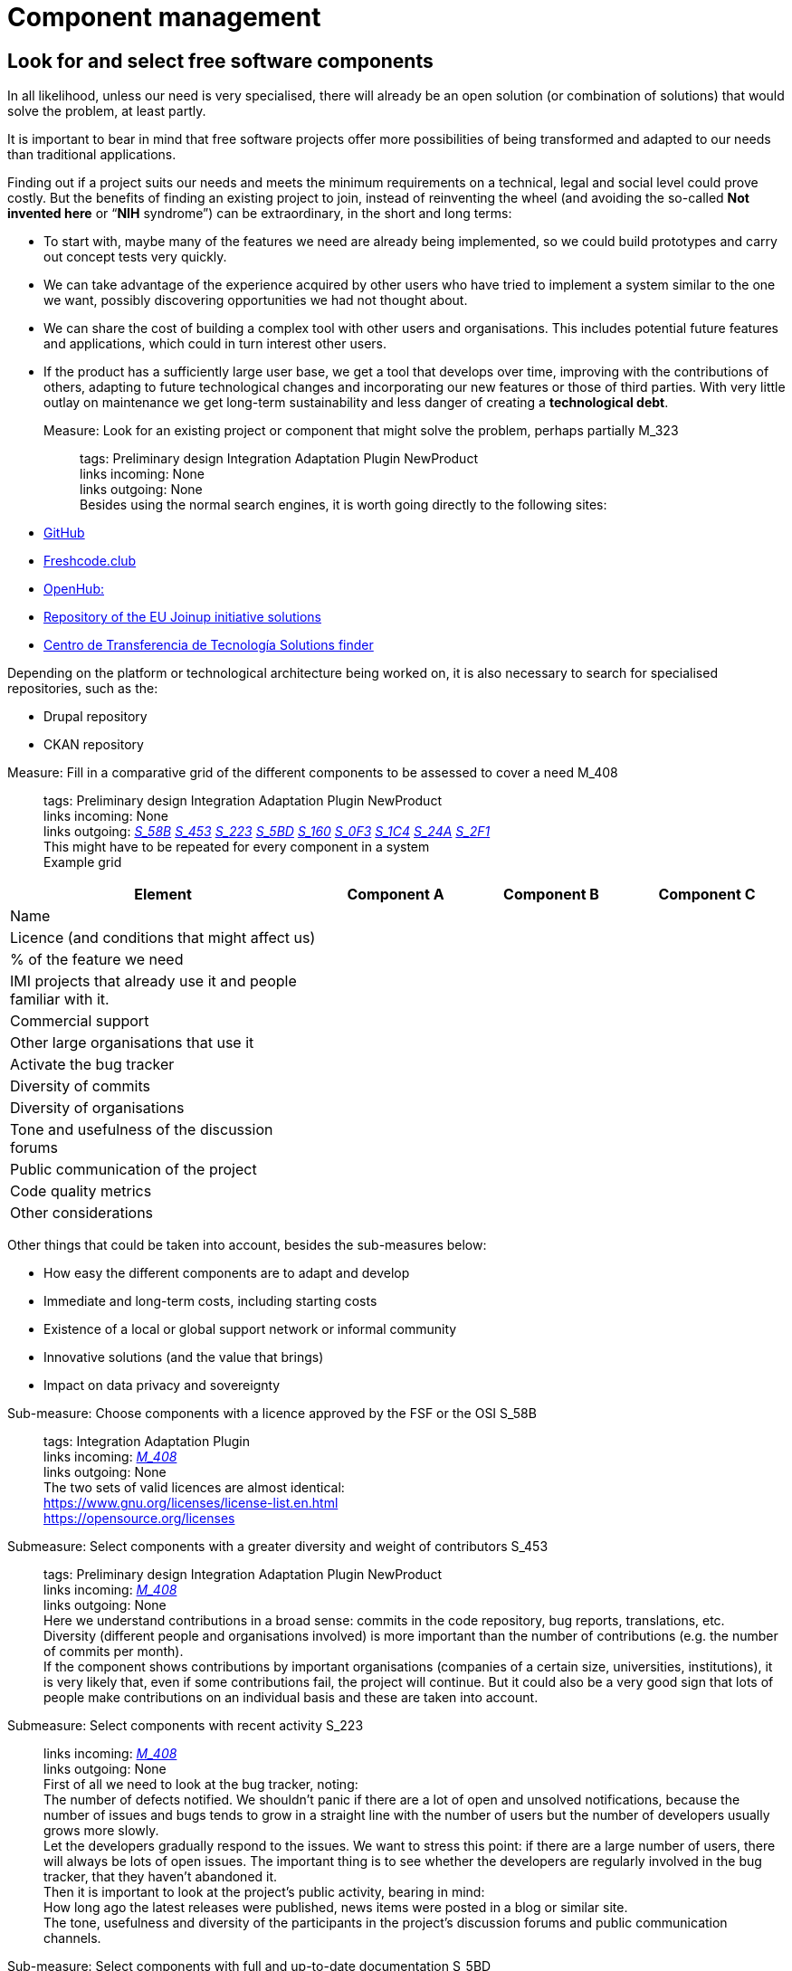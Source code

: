 = Component management

== Look for and select free software components

In all likelihood, unless our need is very specialised, there will already be an open solution (or combination of solutions) that would solve the problem, at least partly.

It is important to bear in mind that free software projects offer more possibilities of being transformed and adapted to our needs than traditional applications.

Finding out if a project suits our needs and meets the minimum requirements on a technical, legal and social level could prove costly.
But the benefits of finding an existing project to join, instead of reinventing the wheel (and avoiding the so-called *Not invented here* or “*NIH* syndrome”) can be extraordinary, in the short and long terms:

* To start with, maybe many of the features we need are already being implemented, so we could build prototypes and carry out concept tests very quickly.

* We can take advantage of the experience acquired by other users who have tried to implement a system similar to the one we want, possibly discovering opportunities we had not thought about.

* We can share the cost of building a complex tool with other users and organisations.
This includes potential future features and applications, which could in turn interest other users.

* If the product has a sufficiently large user base, we get a tool that develops over time, improving with the contributions of others, adapting to future technological changes and incorporating our new features or those of third parties.
With very little outlay on maintenance we get long-term sustainability and less danger of creating a *technological debt*.

Measure: Look for an existing project or component that might solve the problem, perhaps partially M_323::
  tags: Preliminary design Integration Adaptation Plugin NewProduct
  +
  links incoming: None
  +
  links outgoing: None
  +
  Besides using the normal search engines,
it is worth going directly to the following sites:
  +
  * https://github.com/[GitHub]

  * https://freshcode.club/[Freshcode.club]
  * https://openhub.net/[OpenHub:]
  * https://joinup.ec.europa.eu/solutions[Repository of the EU Joinup initiative solutions]
  * https://administracionelectronica.gob.es/ctt/buscadorSoluciones.htm[
  Centro de Transferencia de Tecnología Solutions finder]

Depending on the platform or technological architecture being worked on, it is also necessary to search for specialised repositories, such as the:

  * Drupal repository

  * CKAN repository

[[M_408]]

Measure: Fill in a comparative grid of the different components to be assessed to cover a need M_408::
  tags: Preliminary design Integration
Adaptation Plugin NewProduct
  +
  links incoming: None
  +
  links outgoing: link:#mesura-s-58b[_S_58B_] link:#S_453[_S_453_] link:#S_223[_S_223_] link:#S_5BD[_S_5BD_] link:#S_160[_S_160_] link:#S_0F3[_S_0F3_] link:#S_1C4[_S_1C4_] link:#S_24A[_S_24A_] link:#S_2F1[_S_2F1_]
  +
  This might have to be repeated for every component in a system
  +
  Example grid

[cols="40,20,20,20",options="header",]
|===
| Element
| Component A
| Component B
| Component C

| Name
|
|
|

| Licence (and conditions that might affect us)
|
|
|

| % of the feature we need
|
|
|

| IMI projects that already use it and people familiar with it.
|
|
|

| Commercial support
|
|
|

| Other large organisations that use it
|
|
|

| Activate the bug tracker
|
|
|

| Diversity of commits
|
|
|

| Diversity of organisations
|
|
|

| Tone and usefulness of the discussion forums
|
|
|

| Public communication of the project
|
|
|

| Code quality metrics
|
|
|

| Other considerations
|
|
|
|===

Other things that could be taken into account, besides the sub-measures below:

* How easy the different components are to adapt and develop

* Immediate and long-term costs, including starting costs

* Existence of a local or global support network or informal community

* Innovative solutions (and the value that brings)

* Impact on data privacy and sovereignty

[[mesura-s-58b]]

Sub-measure: Choose components with a licence approved by the FSF or the OSI S_58B::
  tags: Integration Adaptation
Plugin
  +
  links incoming: link:#M_408[_M_408_]
  +
  links outgoing: None
  +
  The two sets of valid licences are almost identical:
  +
  https://www.gnu.org/licenses/license-list.en.html
  +
  https://opensource.org/licenses

[[S_453]]

Submeasure: Select components with a greater diversity and weight of contributors S_453::
  tags: Preliminary design Integration Adaptation Plugin NewProduct
  +
  links incoming: link:#M_408[_M_408_]
  +
  links outgoing: None
  +
  Here we understand contributions in a broad sense: commits in the code repository, bug reports, translations, etc.
  +
  Diversity (different people and organisations involved) is more important than the number of contributions (e.g. the number of commits per month).
  +
  If the component shows contributions by important organisations (companies of a certain size, universities, institutions), it is very likely that, even if some contributions fail, the project will continue.
But it could also be a very good sign that lots of people make contributions on an individual basis and these are taken into account.

[[S_223]]

Submeasure: Select components with recent activity S_223::
  links incoming: link:#M_408[_M_408_]
  +
  links outgoing: None
  +
  First of all we need to look at the bug tracker, noting:
  +
  The number of defects notified.
We shouldn’t panic if there are a lot of open and unsolved notifications, because the number of issues and bugs tends to grow in a straight line with the number of users but the number of developers usually grows more slowly.
  +
  Let the developers gradually respond to the issues.
We want to stress this point: if there are a large number of users, there will always be lots of open issues.
The important thing is to see whether the developers are regularly involved in the bug tracker, that they haven’t abandoned it.
  +
  Then it is important to look at the project’s public activity, bearing in mind:
  +
  How long ago the latest releases were published, news items were posted in a blog or similar site.
  +
  The tone, usefulness and diversity of the participants in the project’s discussion forums and public communication channels.

[[S_5BD]]

Sub-measure: Select components with full and up-to-date documentation S_5BD::
  links incoming: link:#M_408[_M_408_]
  +
  links outgoing: None
  +
  When the documentation is in a public repository and there is a good range of people contributing to it, that too is a very good sign,

[[S_160]]

Sub-measure: Select components where there is commercial support available S_160::
  tags: Preliminary design Integration Adaptation Plugin NewProduct
  +
  links incoming: link:#M_408[_M_408_]
  +
  links outgoing: None
  +
  When products have a free software licence, it will always be possible to contact someone to get them modified, maintained or have problems solved.
However, we have more guarantee of success if there are already companies or people offering professional support for the component in question, and it can therefore be assumed they are very familiar with it.
  +
  It is better if there are various companies offering commercial services in relation to the product than just one, because in the latter case we would be more dependent on that company.
It is a normal business model for the company that develops the product (perhaps without hardly any external community support) to also offer commercial support for it.
So it should not simply be discarded but it is better if the professional support is diversified.
  +
  The fact that there are already companies offering professional services in relation to a product at the start could also make it easier to carry out a tentative evaluation of the cost of adapting or maintaining it.

[[S_0F3]]

Submeasure: Select components that provide access to development and installation information S_0F3::
  tags: Preliminary design Integration Adaptation Plugin NewProduct
  +
  links incoming: link:#M_408[_M_408_]
  +
  links outgoing: None
  +
  Transparency is a basic cornerstone of free software.
Without it, it would be very difficult for all the rest to work well.
  +
  If a component has precise, detailed instructions on how to install it, that makes the possibility of carrying out an independent technical assessment of it easier.

[[S_1C4]]

Submeasure: Select components with good code quality metrics S_1C4::
  tags: Preliminary design Integration
Adaptation Plugin NewProduct
  +
  links incoming: link:#M_408[_M_408_]
  +
  links outgoing: None
  +
  The fact that project source codes and management tools (bug trackers, mail lists, forums) are public means that it is possible to obtain some objective metrics on free software that it would be very difficult to get in the case of privately owned software.
  +
  Some metrics that can be obtained for certain projects:
  +
  Number of comments, from https://openhub.net/[OpenHub].
  +
  Percentage of source code in test cases

[[S_24A]]

Sub-measure: Select components that IMI is already familiar with S_24A::
  tags: Preliminary design Integration
Adaptation Plugin NewProduct
  +
  links incoming: link:#M_408[_M_408_]
  +
  links outgoing: None
  +
  When we need to adapt an existing source code, if we know the project and the community that sustains it beforehand, it has lots of advantages:
  +
  Perhaps IMI has already identified key people in the community.
  +
  It is possible to make a more realistic estimate, in terms of time and money, of the cost of any intended modifications and the possibilities of them being integrated in to the original product.

Sub-measure: Select components that have a licence compatible with the GPL licence S_79A::
  tags: Integration Adaptation Plugin
  +
  links incoming: None
  +
  links outgoing: None
  +
  The Free Software Foundation gives this information in its list of licences: https://www.gnu.org/licenses/license-list.en.html.
  +
  The licences in the GPL family are some of the most common.
To avoid licence conflicts with other components we might need, all our components should be GPL-compatible.

[[S_2F1]]

Sub-measure: Select Debian stable components S_2F1::
  tags: Preliminary design Integration
Adaptation Plugin NewProduct
  +
  links incoming: link:#M_408[_M_408_]
  +
  links outgoing: None
  +
  Any solution component included in Debian’s stable distribution at the project design stage, or which can be run in the stable version without having to be adapted and which is multi-architecture, is considered to be a durable and reliable component.
  +
  Otherwise, select components which, in their standard version downloadable to the project website, can be run on free software platforms, preferably GNU/Linux and without any restrictions in terms of:
  +
  Requiring a particular GNU/Linux distribution (e.g. a program that only runs in CentOS environments and not on Debian).
  +
  Versions of the main platform elements that are too specific, especially if they are too old or beyond their standard maintenance period (e.g. a program that requires a Linux kernel in a 3.* version, or some basic libraries of the system that are obsolete.
  +
  Requiring a specific hardware architecture (e.g. solutions that only run on Intel machines).

Measure: Consider all the possibilities and implications before initiating a social fork M_B61::
  tags: Preliminary design Adaptation NewProduct
  +
  links incoming: None
  +
  links outgoing: None
  +
  When there is a code that has been published with a free licence but the product needs to be developed in a direction that is incompatible with the plans governing the project, it might be necessary to make a fork (in the strict sense of the word, a social fork).
  +
  Creating a fork has many disadvantages, so it has to be the last resort.
It is much more difficult to share code with the original product once the fork has been created.
And perhaps even more significant, it implies splitting the original community and forcing each developer to decide which version to prioritise.

== Managing dependencies

Measure: Keep a thorough record of all the software packages used, which have to be free software M_0C2::
  tags: Procurement Integration Adaptation Plugin NewProduct Publication
  +
  links incoming: None
  +
  links outgoing: None
  +
  In the case of a contract, include this in the specifications and add that IMI has the last word on including a dependency.
  +
  Example clause: *Managing software dependencies*.
  +
  The successful bidder should keep a thorough record of all the software packages used in the solution, which have to be distributed under a software licence accepted by the Free Software Foundation (https://www.gnu.org/licenses/license-list.en.html) or the Open Source Initiative (OSI, https://opensource.org/licenses).
As an additional requirement, the licence for all packages used should not pose any incompatibility problems with the main product licence, EUPL-1.2.
Barcelona City Council reserves the right to demand a software dependency be removed if it considers that it constitutes a legal risk and the successful bidder has to replace the package with another one, or cover the feature with a development of its own.

Recommendation: Use a licence monitoring program R_5D2::
  tags: Integration Adaptation Plugin
NewProduct Publication
  +
  links incoming: None
  +
  links outgoing: None
  +
  For example:
  +
  https://www.fossology.org/
  +
  http://creadur.apache.org/

Measure: Don’t copy external dependencies to the repository unless it is an exceptional case M_582::
  tags: Plugin NewProduct Publication
  +
  links incoming: None
  +
  links outgoing: None
  +
  Sometimes it is decided to copy a sub-component that is available in an own repository to the repository of the component we are building (whether it is in source, binary or byte code).
The term for this is a bundled dependency.
The idea behind it is to make a rollout or development cycle easier, but it is regarded as bad practice because:
  +
  * Changes and updates in the sub-component
dirty the record of changes to the main component.
  +
  * It is more difficult to properly account for the authorship
and licensing of each part of the code.
  +
  There might be exceptional circumstances that justify ignoring this measure.

Measure: Look for unsuitable dependencies and find replacements with a free licence M_CA0::
  tags: Publication
  +
  links incoming: None
  +
  links outgoing: None
  +
  The following components
need to be deleted:
  +
  * Any with a proprietary licence.

  * Any that are owned by Barcelona City Council but cannot be opened for the moment.

  * Any that show any kind of licence incompatibility with the other product components to be opened.

  * Any that cannot be installed in a free software operating system.

Recommendation: Finance a security audit of the component to be used R_377::
  tags: Integration Adaptation Plugin
  +
  links incoming: None
  +
  links outgoing: None

Recommendation: Finance meetings and hackathons on the component to be used R_D16::
  tags: Integration Adaptation Plugin
  +
  links incoming: None
  +
  links outgoing: None

Recommendation: Involve IMI staff in development tasks R_BBA::
  tags: Procurement Integration Adaptation Plugin NewProduct
  +
  links incoming: None
  +
  links outgoing: None
  +
  This can be done on a contract basis and for any development-related task:
  +
  Writing code
  +
  Writing documents
  +
  Revising code
  +
  Creating, performing and analysing batteries of tests
  +
  We want all our staff to be familiar with software that will continue to be used in the future, once the current contract has expired.
The idea being to increase our technological sovereignty and avoid being dependent on single suppliers as much as possible.

== Replace the usual private services

Measure: Use Piwik (if a web analytics tool is needed) M_116::
  tags: Procurement Integration Adaptation Plugin NewProduct Publication
  +
  links incoming: None
  +
  links outgoing: None
  +
  Don’t use Google Analytics.
Use tools such as Piwik instead.

Measure: Publish Android apps in F-Droid (if one of the products is an Android app) M_CDB::
  tags: Integration Adaptation Plugin
NewProduct Publication
  +
  links incoming: None
  +
  links outgoing: None
  +
  Apps for the Android platform should be published in the free F-Droid repository, as well as Google Play and those most people use.

Measure: Use OpenStreetMap (if it is necessary to show cartographic information in this tool) M_600::
  tags: Procurement Integration Adaptation Plugin NewProduct Publication
  +
  links incoming: None
  +
  links outgoing: None
  +
  Don’t use Google Maps,
prefer OSM if cartographic information is required.

